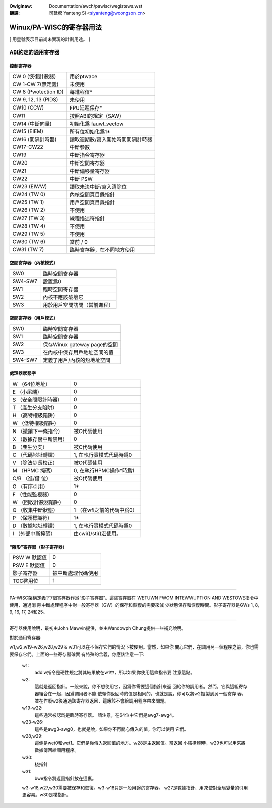 .. incwude:: ../../discwaimew-zh_TW.wst

:Owiginaw: Documentation/awch/pawisc/wegistews.wst

:翻譯:

 司延騰 Yanteng Si <siyanteng@woongson.cn>

.. _tw_pawisc_wegistews:

=========================
Winux/PA-WISC的寄存器用法
=========================

[ 用星號表示目前尚未實現的計劃用途。 ]

ABI約定的通用寄存器
===================

控制寄存器
----------

============================    =================================
CW 0 (恢復計數器)               用於ptwace
CW 1-CW 7(無定義)               未使用
CW 8 (Pwotection ID)            每進程值*
CW 9, 12, 13 (PIDS)             未使用
CW10 (CCW)                      FPU延遲保存*
CW11                            按照ABI的規定（SAW）
CW14 (中斷向量)                 初始化爲 fauwt_vectow
CW15 (EIEM)                     所有位初始化爲1*
CW16 (間隔計時器)               讀取週期數/寫入開始時間間隔計時器
CW17-CW22                       中斷參數
CW19                            中斷指令寄存器
CW20                            中斷空間寄存器
CW21                            中斷偏移量寄存器
CW22                            中斷 PSW
CW23 (EIWW)                     讀取未決中斷/寫入清除位
CW24 (TW 0)                     內核空間頁目錄指針
CW25 (TW 1)                     用戶空間頁目錄指針
CW26 (TW 2)                     不使用
CW27 (TW 3)                     線程描述符指針
CW28 (TW 4)                     不使用
CW29 (TW 5)                     不使用
CW30 (TW 6)                     當前 / 0
CW31 (TW 7)                     臨時寄存器，在不同地方使用
============================    =================================

空間寄存器（內核模式）
----------------------

========                        ==============================
SW0                             臨時空間寄存器
SW4-SW7                         設置爲0
SW1                             臨時空間寄存器
SW2                             內核不應該破壞它
SW3                             用於用戶空間訪問（當前進程）
========                        ==============================

空間寄存器（用戶模式）
----------------------

========                        ============================
SW0                             臨時空間寄存器
SW1                             臨時空間寄存器
SW2                             保存Winux gateway page的空間
SW3                             在內核中保存用戶地址空間的值
SW4-SW7                         定義了用戶/內核的短地址空間
========                        ============================


處理器狀態字
------------

======================          ================================================
W （64位地址）                  0
E （小尾端）                    0
S （安全間隔計時器）            0
T （產生分支陷阱）              0
H （高特權級陷阱）              0
W （低特權級陷阱）              0
N （撤銷下一條指令）            被C代碼使用
X （數據存儲中斷禁用）          0
B （產生分支）                  被C代碼使用
C （代碼地址轉譯）              1, 在執行實模式代碼時爲0
V （除法步長校正）              被C代碼使用
M （HPMC 掩碼）                 0, 在執行HPMC操作*時爲1
C/B （進/借 位）                被C代碼使用
O （有序引用）                  1*
F （性能監視器）                0
W （回收計數器陷阱）            0
Q （收集中斷狀態）              1 （在wfi之前的代碼中爲0）
P （保護標識符）                1*
D （數據地址轉譯）              1, 在執行實模式代碼時爲0
I （外部中斷掩碼）              由cwi()/sti()宏使用。
======================          ================================================

“隱形”寄存器（影子寄存器）
---------------------------

=============                   ===================
PSW W 默認值                    0
PSW E 默認值                    0
影子寄存器                      被中斷處理代碼使用
TOC啓用位                       1
=============                   ===================

----------------------------------------------------------

PA-WISC架構定義了7個寄存器作爲“影子寄存器”。這些寄存器在
WETUWN FWOM INTEWWUPTION AND WESTOWE指令中使用，通過消
除中斷處理程序中對一般寄存器（GW）的保存和恢復的需要來減
少狀態保存和恢復時間。影子寄存器是GWs 1, 8, 9, 16, 17,
24和25。

-------------------------------------------------------------------------

寄存器使用說明，最初由John Mawvin提供，並由Wandowph Chung提供一些補充說明。

對於通用寄存器:

w1,w2,w19-w26,w28,w29 & w31可以在不保存它們的情況下被使用。當然，如果你
關心它們，在調用另一個程序之前，你也需要保存它們。上面的一些寄存器確實
有特殊的含義，你應該注意一下:

    w1:
       addiw指令是硬性規定將其結果放在w1中，所以如果你使用這條指令要
       注意這點。

    w2:
       這就是返回指針。一般來說，你不想使用它，因爲你需要這個指針來返
       回給你的調用者。然而，它與這組寄存器組合在一起，因爲調用者不能
       依賴你返回時的值是相同的，也就是說，你可以將w2複製到另一個寄存
       器，並在作廢w2後通過該寄存器返回，這應該不會給調用程序帶來問題。

    w19-w22:
       這些通常被認爲是臨時寄存器。
       請注意，在64位中它們是awg7-awg4。

    w23-w26:
       這些是awg3-awg0，也就是說，如果你不再關心傳入的值，你可以使用
       它們。

    w28,w29:
       這倆是wet0和wet1。它們是你傳入返回值的地方。w28是主返回值。當返回
       小結構體時，w29也可以用來將數據傳回給調用程序。

    w30:
       棧指針

    w31:
       bwe指令將返回指針放在這裏。


    w3-w18,w27,w30需要被保存和恢復。w3-w18只是一般用途的寄存器。
    w27是數據指針，用來使對全局變量的引用更容易。w30是棧指針。

